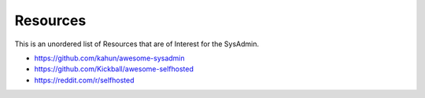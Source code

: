 Resources
=========

This is an unordered list of Resources that are of Interest for the SysAdmin.

* https://github.com/kahun/awesome-sysadmin
* https://github.com/Kickball/awesome-selfhosted
* https://reddit.com/r/selfhosted
